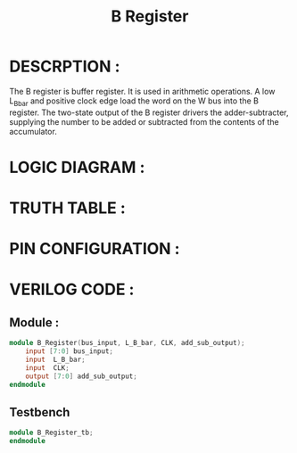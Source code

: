 #+title: B Register
#+property: header-args :tangle B_Register.v
#+auto-tangle: t
#+startup: showeverything


* DESCRPTION :
The B register is buffer register. It is used in arithmetic operations. A low L_B_bar and positive clock edge load the word on the W bus into the B register. The two-state output of the B register drivers the adder-subtracter, supplying the number to be added or subtracted from the contents of the accumulator.
* LOGIC DIAGRAM :
* TRUTH TABLE :
* PIN CONFIGURATION :
* VERILOG CODE :
** Module :
#+begin_src verilog
module B_Register(bus_input, L_B_bar, CLK, add_sub_output);
    input [7:0] bus_input;
    input  L_B_bar;
    input  CLK;
    output [7:0] add_sub_output;
endmodule
#+end_src
** Testbench
#+begin_src verilog
module B_Register_tb;
endmodule
#+end_src
